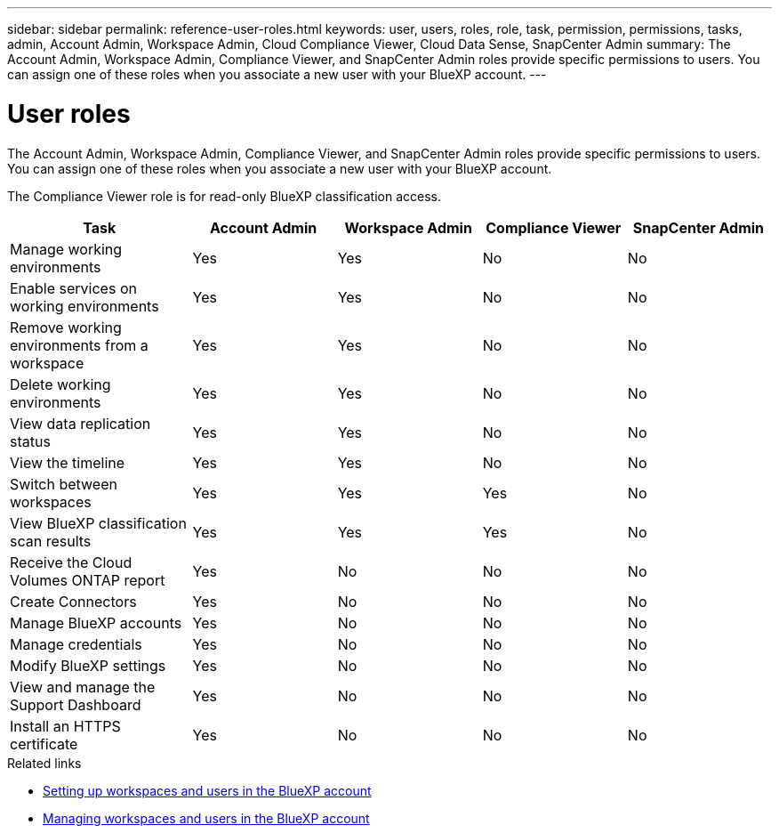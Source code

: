 ---
sidebar: sidebar
permalink: reference-user-roles.html
keywords: user, users, roles, role, task, permission, permissions, tasks, admin, Account Admin, Workspace Admin, Cloud Compliance Viewer, Cloud Data Sense, SnapCenter Admin
summary: The Account Admin, Workspace Admin, Compliance Viewer, and SnapCenter Admin roles provide specific permissions to users. You can assign one of these roles when you associate a new user with your BlueXP account.
---

= User roles
:hardbreaks:
:nofooter:
:icons: font
:linkattrs:
:imagesdir: ./media/

[.lead]
The Account Admin, Workspace Admin, Compliance Viewer, and SnapCenter Admin roles provide specific permissions to users. You can assign one of these roles when you associate a new user with your BlueXP account.

The Compliance Viewer role is for read-only BlueXP classification access.

[cols=5*,options="header",cols="24,19,19,19,19"]
|===

| Task
| Account Admin
| Workspace Admin
| Compliance Viewer
| SnapCenter Admin

| Manage working environments |	Yes | Yes | No | No

| Enable services on working environments | Yes | Yes | No | No

| Remove working environments from a workspace | Yes | Yes | No | No

| Delete working environments | Yes | Yes | No | No

| View data replication status | Yes |	Yes | No | No

| View the timeline | Yes |	Yes | No | No

| Switch between workspaces | Yes | Yes | Yes | No

| View BlueXP classification scan results | Yes | Yes | Yes | No

| Receive the Cloud Volumes ONTAP report | Yes | No | No | No

| Create Connectors | Yes | No | No | No

| Manage BlueXP accounts |	Yes | No | No | No

| Manage credentials | Yes | No | No | No

| Modify BlueXP settings |	Yes |	No | No | No

| View and manage the Support Dashboard | Yes |	No | No | No

| Install an HTTPS certificate | Yes | No | No | No

|===

.Related links

* link:task-setting-up-netapp-accounts.html[Setting up workspaces and users in the BlueXP account]
* link:task-managing-netapp-accounts.html[Managing workspaces and users in the BlueXP account]

